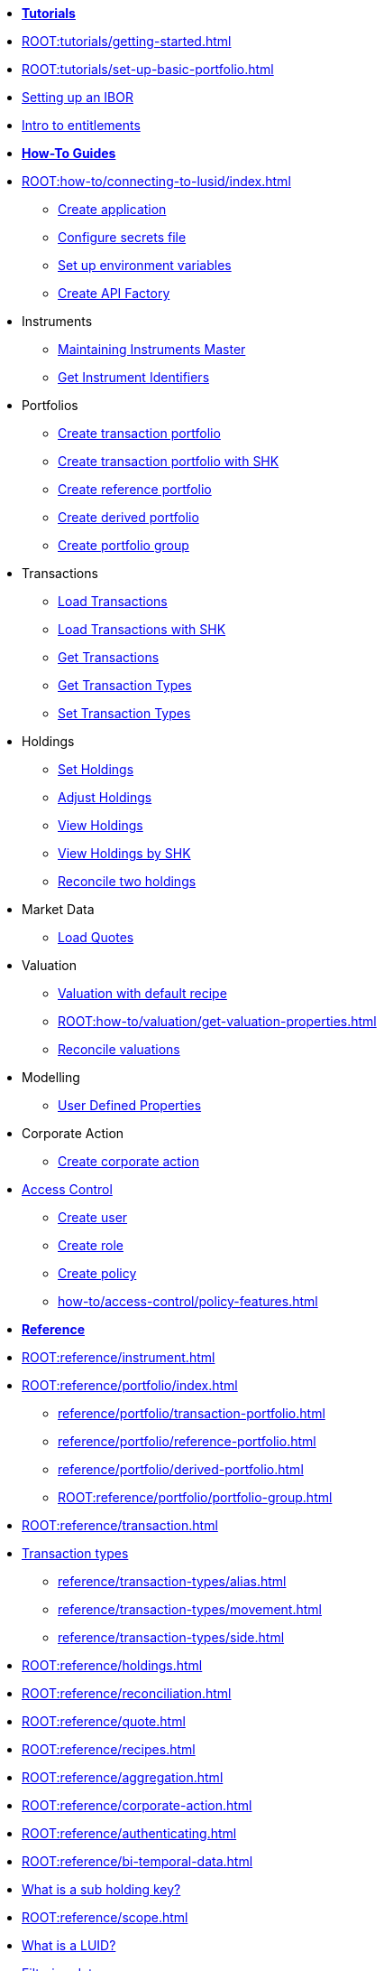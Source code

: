 // * xref:ROOT:languages/index.adoc[Language SDKs]
//     ** xref:ROOT:languages/python.adoc[Python]
//     ** xref:ROOT:languages/csharp.adoc[C#]
//     ** xref:ROOT:languages/java.adoc[Java]
//     ** xref:ROOT:languages/javascript.adoc[JavaScript]

[.documentation-type]
* xref:ROOT:tutorials/index.adoc[*Tutorials*]

* xref:ROOT:tutorials/getting-started.adoc[]
* xref:ROOT:tutorials/set-up-basic-portfolio.adoc[]
* xref:ROOT:tutorials/set-up-ibor.adoc[Setting up an IBOR]
* xref:ROOT:tutorials/entitlements.adoc[Intro to entitlements]


//* xref:ROOT:tutorials/create-holdings-report.adoc[]

[.documentation-type]
* xref:ROOT:how-to/index.adoc[*How-To Guides*]

* xref:ROOT:how-to/connecting-to-lusid/index.adoc[]
    ** xref:ROOT:how-to/connecting-to-lusid/create-application.adoc[Create application]
    ** xref:ROOT:how-to/connecting-to-lusid/configure-secrets-file.adoc[Configure secrets file]
    ** xref:ROOT:how-to/connecting-to-lusid/setup-environment-variables.adoc[Set up environment variables]
    ** xref:ROOT:how-to/connecting-to-lusid/create-api-factory.adoc[Create API Factory]


* Instruments
** xref:ROOT:how-to/maintain-instruments-master.adoc[Maintaining Instruments Master]
** xref:ROOT:how-to/instrument-identifiers.adoc[Get Instrument Identifiers]

* Portfolios
** xref:ROOT:how-to/portfolios/create-transaction-portfolio.adoc[Create transaction portfolio]
** xref:ROOT:how-to/portfolios/create-transaction-portfolio-sub-holding-key.adoc[Create transaction portfolio with SHK]
** xref:ROOT:how-to/portfolios/create-reference-portfolio.adoc[Create reference portfolio]
** xref:ROOT:how-to/portfolios/create-derived-portfolio.adoc[Create derived portfolio]
** xref:ROOT:how-to/portfolios/create-portfolio-group.adoc[Create portfolio group]

* Transactions
** xref:ROOT:how-to/transactions/load-transactions.adoc[Load Transactions]
** xref:ROOT:how-to/transactions/load-transactions-sub-holding-key.adoc[Load Transactions with SHK]
** xref:ROOT:how-to/transactions/get-transactions.adoc[Get Transactions]
** xref:ROOT:how-to/transactions/get-default-transaction-types.adoc[Get Transaction Types]
** xref:ROOT:how-to/transactions/configure-transaction-types.adoc[Set Transaction Types]

* Holdings
** xref:ROOT:how-to/holdings/set-holdings.adoc[Set Holdings]
** xref:ROOT:how-to/holdings/adjust-holdings.adoc[Adjust Holdings]
** xref:ROOT:how-to/holdings/view-holdings.adoc[View Holdings]
** xref:ROOT:how-to/holdings/view-holdings-sub-holding-key.adoc[View Holdings by SHK]
** xref:ROOT:how-to/holdings/reconcile-holdings.adoc[Reconcile two holdings]

* Market Data
    ** xref:ROOT:how-to/load-quotes.adoc[Load Quotes]

* Valuation
** xref:ROOT:how-to/valuation/get-valuation-default-recipe.adoc[Valuation with default recipe]
** xref:ROOT:how-to/valuation/get-valuation-properties.adoc[]
** xref:ROOT:how-to/valuation/reconcile-valuations.adoc[Reconcile valuations]

* Modelling
** xref:ROOT:how-to/user-defined-properties.adoc[User Defined Properties]

* Corporate Action
** xref:how-to/create-corporate-action.adoc[Create corporate action]

* xref:ROOT:how-to/access-control/index.adoc[Access Control]
** xref:ROOT:how-to/access-control/create-user.adoc[Create user]
** xref:ROOT:how-to/access-control/create-role.adoc[Create role]
** xref:ROOT:how-to/access-control/create-policy.adoc[Create policy]
** xref:how-to/access-control/policy-features.adoc[]

[.documentation-type]
* xref:ROOT:reference/index.adoc[*Reference*]

* xref:ROOT:reference/instrument.adoc[]

* xref:ROOT:reference/portfolio/index.adoc[]
    ** xref:reference/portfolio/transaction-portfolio.adoc[]
    ** xref:reference/portfolio/reference-portfolio.adoc[]
    ** xref:reference/portfolio/derived-portfolio.adoc[]
    ** xref:ROOT:reference/portfolio/portfolio-group.adoc[]

* xref:ROOT:reference/transaction.adoc[]
* xref:ROOT:reference/transaction-types/index.adoc[Transaction types]
** xref:reference/transaction-types/alias.adoc[]
** xref:reference/transaction-types/movement.adoc[]
** xref:reference/transaction-types/side.adoc[]

* xref:ROOT:reference/holdings.adoc[]
* xref:ROOT:reference/reconciliation.adoc[]

* xref:ROOT:reference/quote.adoc[]

* xref:ROOT:reference/recipes.adoc[]
* xref:ROOT:reference/aggregation.adoc[]

* xref:ROOT:reference/corporate-action.adoc[]


* xref:ROOT:reference/authenticating.adoc[]
* xref:ROOT:reference/bi-temporal-data.adoc[]
* xref:ROOT:reference/sub-holding-key.adoc[What is a sub holding key?]
* xref:ROOT:reference/scope.adoc[]
* xref:ROOT:reference/lusid-unique-instrument-identifier-luid.adoc[What is a LUID?]
* xref:ROOT:reference/filtering-data.adoc[Filtering data]
* xref:ROOT:reference/properties.adoc[]

[.documentation-type]
* xref:ROOT:explanation/index.adoc[*Explanation*]
* xref:ROOT:explanation/data-security.adoc[]
